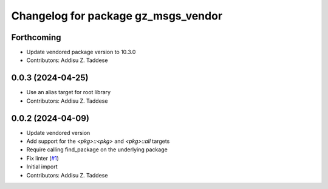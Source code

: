 ^^^^^^^^^^^^^^^^^^^^^^^^^^^^^^^^^^^^
Changelog for package gz_msgs_vendor
^^^^^^^^^^^^^^^^^^^^^^^^^^^^^^^^^^^^

Forthcoming
-----------
* Update vendored package version to 10.3.0
* Contributors: Addisu Z. Taddese

0.0.3 (2024-04-25)
------------------
* Use an alias target for root library
* Contributors: Addisu Z. Taddese

0.0.2 (2024-04-09)
------------------
* Update vendored version
* Add support for the `<pkg>::<pkg>` and `<pkg>::all` targets
* Require calling find_package on the underlying package
* Fix linter (`#1 <https://github.com/gazebo-release/gz_msgs_vendor/issues/1>`_)
* Initial import
* Contributors: Addisu Z. Taddese
